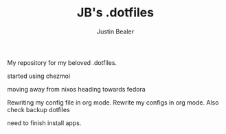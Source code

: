#+TITLE: JB's .dotfiles
#+AUTHOR: Justin Bealer

My repository for my beloved .dotfiles.

started using chezmoi

moving away from nixos heading towards fedora

Rewriting my config file in org mode.
Rewrite my configs in org mode.
Also check backup dotfiles


need to finish install apps.
